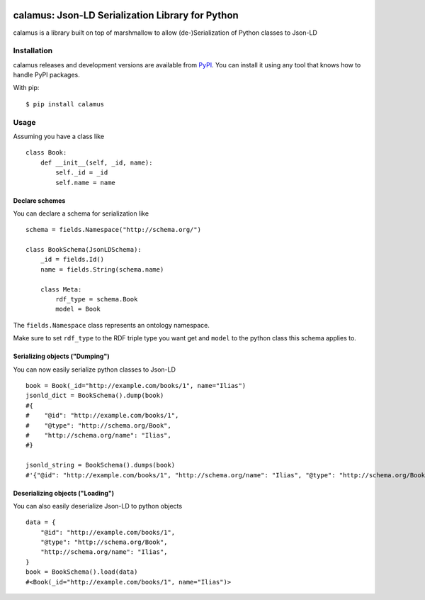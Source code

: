 ..
    Copyright 2017-2020 - Swiss Data Science Center (SDSC)
    A partnership between École Polytechnique Fédérale de Lausanne (EPFL) and
    Eidgenössische Technische Hochschule Zürich (ETHZ).

    Licensed under the Apache License, Version 2.0 (the "License");
    you may not use this file except in compliance with the License.
    You may obtain a copy of the License at

        http://www.apache.org/licenses/LICENSE-2.0

    Unless required by applicable law or agreed to in writing, software
    distributed under the License is distributed on an "AS IS" BASIS,
    WITHOUT WARRANTIES OR CONDITIONS OF ANY KIND, either express or implied.
    See the License for the specific language governing permissions and
    limitations under the License.

.. image:: https://github.com/SwissDataScienceCenter/calamus/blob/master/docs/reed.png?raw=true
   :align: center

==================================================
 calamus: Json-LD Serialization Library for Python
==================================================

.. image:: https://readthedocs.org/projects/calamus/badge/?version=latest
   :target: https://calamus.readthedocs.io/en/latest/en/latest/?badge=latest
   :alt: Documentation Status

.. image:: https://github.com/SwissDataScienceCenter/calamus/workflows/Test,%20Integration%20Tests%20and%20Deploy/badge.svg
   :target: https://github.com/SwissDataScienceCenter/calamus/actions?query=workflow%3A%22Test%2C+Integration+Tests+and+Deploy%22+branch%3Amaster

calamus is a library built on top of marshmallow to allow (de-)Serialization
of Python classes to Json-LD


Installation
============

calamus releases and development versions are available from `PyPI
<https://pypi.org/project/calamus/>`_. You can install it using any tool that
knows how to handle PyPI packages.

With pip:

::

    $ pip install calamus


Usage
=====

Assuming you have a class like

::

    class Book:
        def __init__(self, _id, name):
            self._id = _id
            self.name = name

Declare schemes
---------------
You can declare a schema for serialization like
::

    schema = fields.Namespace("http://schema.org/")

    class BookSchema(JsonLDSchema):
        _id = fields.Id()
        name = fields.String(schema.name)

        class Meta:
            rdf_type = schema.Book
            model = Book

The ``fields.Namespace`` class represents an ontology namespace.

Make sure to set ``rdf_type`` to the RDF triple type you want get and
``model`` to the python class this schema applies to.

Serializing objects ("Dumping")
-------------------------------

You can now easily serialize python classes to Json-LD

::

    book = Book(_id="http://example.com/books/1", name="Ilias")
    jsonld_dict = BookSchema().dump(book)
    #{
    #    "@id": "http://example.com/books/1",
    #    "@type": "http://schema.org/Book",
    #    "http://schema.org/name": "Ilias",
    #}

    jsonld_string = BookSchema().dumps(book)
    #'{"@id": "http://example.com/books/1", "http://schema.org/name": "Ilias", "@type": "http://schema.org/Book"}')

Deserializing objects ("Loading")
---------------------------------

You can also easily deserialize Json-LD to python objects

::

    data = {
        "@id": "http://example.com/books/1",
        "@type": "http://schema.org/Book",
        "http://schema.org/name": "Ilias",
    }
    book = BookSchema().load(data)
    #<Book(_id="http://example.com/books/1", name="Ilias")>
